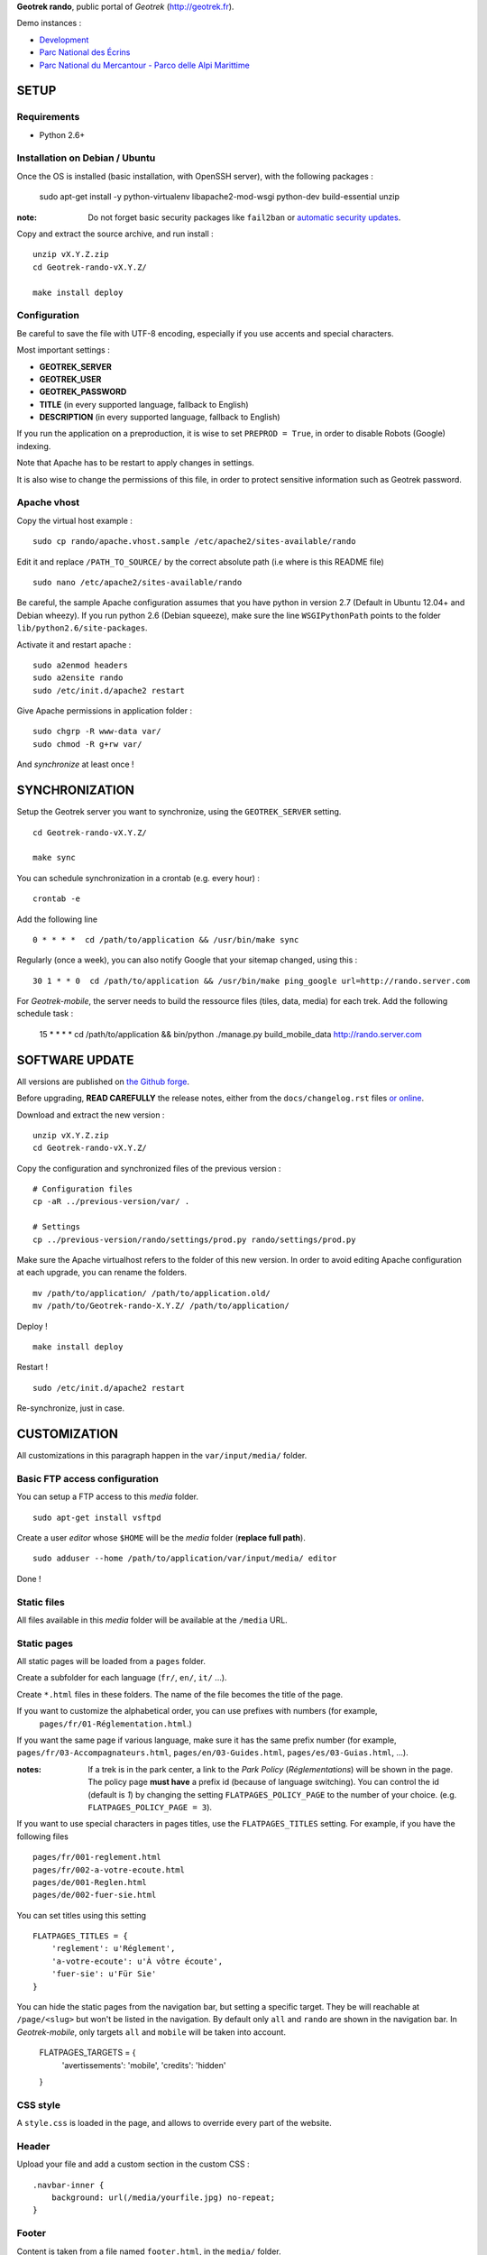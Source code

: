 **Geotrek rando**, public portal of *Geotrek* (http://geotrek.fr).

.. image :: https://api.travis-ci.org/makinacorpus/Geotrek-rando.png?branch=master
    :alt: Build Status
    :target: https://travis-ci.org/makinacorpus/Geotrek-rando

Demo instances :

* `Development <http://rando.makina-corpus.net>`_
* `Parc National des Écrins <http://rando.ecrins-parcnational.fr>`_
* `Parc National du Mercantour - Parco delle Alpi Marittime <http://rando.mercantour.eu>`_


=====
SETUP
=====

Requirements
------------

* Python 2.6+

Installation on Debian / Ubuntu
-------------------------------

Once the OS is installed (basic installation, with OpenSSH server), with the following packages :

    sudo apt-get install -y python-virtualenv libapache2-mod-wsgi python-dev build-essential unzip

:note:

    Do not forget basic security packages like ``fail2ban`` or
    `automatic security updates <https://help.ubuntu.com/community/AutomaticSecurityUpdates>`_.


Copy and extract the source archive, and run install :

::

    unzip vX.Y.Z.zip
    cd Geotrek-rando-vX.Y.Z/

    make install deploy


Configuration
-------------

Be careful to save the file with UTF-8 encoding, especially if you use accents and special characters.

Most important settings :

* **GEOTREK_SERVER**
* **GEOTREK_USER**
* **GEOTREK_PASSWORD**
* **TITLE** (in every supported language, fallback to English)
* **DESCRIPTION** (in every supported language, fallback to English)

If you run the application on a preproduction, it is wise to set ``PREPROD = True``, in order
to disable Robots (Google) indexing.

Note that Apache has to be restart to apply changes in settings.

It is also wise to change the permissions of this file, in order to protect sensitive information
such as Geotrek password.


Apache vhost
------------

Copy the virtual host example :

::

    sudo cp rando/apache.vhost.sample /etc/apache2/sites-available/rando


Edit it and replace ``/PATH_TO_SOURCE/`` by the correct absolute path (i.e where is this README file)

::

    sudo nano /etc/apache2/sites-available/rando

Be careful, the sample Apache configuration assumes that you have python in version 2.7 (Default in Ubuntu 12.04+ and Debian wheezy).
If you run python 2.6 (Debian squeeze), make sure the line ``WSGIPythonPath`` points to the folder ``lib/python2.6/site-packages``.

Activate it and restart apache :

::

    sudo a2enmod headers
    sudo a2ensite rando
    sudo /etc/init.d/apache2 restart


Give Apache permissions in application folder :

::

    sudo chgrp -R www-data var/
    sudo chmod -R g+rw var/

And *synchronize* at least once !


===============
SYNCHRONIZATION
===============

Setup the Geotrek server you want to synchronize, using the ``GEOTREK_SERVER`` setting.

::

    cd Geotrek-rando-vX.Y.Z/

    make sync

You can schedule synchronization in a crontab (e.g. every hour) :

::

    crontab -e

Add the following line

::

    0 * * * *  cd /path/to/application && /usr/bin/make sync


Regularly (once a week), you can also notify Google that your sitemap changed, using this :

::

    30 1 * * 0  cd /path/to/application && /usr/bin/make ping_google url=http://rando.server.com


For *Geotrek-mobile*, the server needs to build the ressource files (tiles,
data, media) for each trek. Add the following schedule task :

    15 * * * *  cd /path/to/application && bin/python ./manage.py build_mobile_data http://rando.server.com


===============
SOFTWARE UPDATE
===============

All versions are published on `the Github forge <https://github.com/makinacorpus/Geotrek-rando/releases>`_.

Before upgrading, **READ CAREFULLY** the release notes, either from the ``docs/changelog.rst``
files `or online <https://github.com/makinacorpus/Geotrek-rando/releases>`_.

Download and extract the new version :

::

    unzip vX.Y.Z.zip
    cd Geotrek-rando-vX.Y.Z/


Copy the configuration and synchronized files of the previous version :

::

    # Configuration files
    cp -aR ../previous-version/var/ .

    # Settings
    cp ../previous-version/rando/settings/prod.py rando/settings/prod.py


Make sure the Apache virtualhost refers to the folder of this new version.
In order to avoid editing Apache configuration at each upgrade, you can
rename the folders.

::

    mv /path/to/application/ /path/to/application.old/
    mv /path/to/Geotrek-rando-X.Y.Z/ /path/to/application/


Deploy !

::

    make install deploy

Restart !

::

    sudo /etc/init.d/apache2 restart


Re-synchronize, just in case.


=============
CUSTOMIZATION
=============

All customizations in this paragraph happen in the ``var/input/media/`` folder.


Basic FTP access configuration
------------------------------

You can setup a FTP access to this *media* folder.

::

    sudo apt-get install vsftpd


Create a user *editor* whose ``$HOME`` will be the *media* folder (**replace full path**).

::

    sudo adduser --home /path/to/application/var/input/media/ editor

Done !


Static files
------------

All files available in this *media* folder will be available at the ``/media`` URL.


Static pages
------------

All static pages will be loaded from a ``pages`` folder.

Create a subfolder for each language (``fr/``, ``en/``, ``it/`` ...).

Create ``*.html`` files in these folders. The name of the file becomes the title of the page.

If you want to customize the alphabetical order, you can use prefixes with numbers (for example,
 ``pages/fr/01-Réglementation.html``.)

If you want the same page if various language, make sure it has the same prefix number (for example, ``pages/fr/03-Accompagnateurs.html``, ``pages/en/03-Guides.html``, ``pages/es/03-Guias.html``, ...).


:notes:

    If a trek is in the park center, a link to the *Park Policy* (*Réglementations*) will
    be shown in the page.
    The policy page **must have** a prefix id (because of language switching).
    You can control the id (default is *1*) by changing the setting ``FLATPAGES_POLICY_PAGE``
    to the number of your choice. (e.g. ``FLATPAGES_POLICY_PAGE = 3``).



If you want to use special characters in pages titles, use the ``FLATPAGES_TITLES`` setting.
For example, if you have the following files ::

    pages/fr/001-reglement.html
    pages/fr/002-a-votre-ecoute.html
    pages/de/001-Reglen.html
    pages/de/002-fuer-sie.html

You can set titles using this setting ::

    FLATPAGES_TITLES = {
        'reglement': u'Réglement',
        'a-votre-ecoute': u'À vôtre écoute',
        'fuer-sie': u'Für Sie'
    }


You can hide the static pages from the navigation bar, but setting a specific target.
They be will reachable at ``/page/<slug>`` but won't be listed in the navigation.
By default only ``all`` and ``rando`` are shown in the navigation bar. In *Geotrek-mobile*, only
targets ``all`` and ``mobile`` will be taken into account.

    FLATPAGES_TARGETS = {
        'avertissements': 'mobile',
        'credits': 'hidden'
    }


CSS style
---------

A ``style.css`` is loaded in the page, and allows to override every part of the website.


Header
------

Upload your file and add a custom section in the custom CSS :

::

    .navbar-inner {
        background: url(/media/yourfile.jpg) no-repeat;
    }


Footer
------

Content is taken from a file named ``footer.html``, in the ``media/`` folder.

If you wish to have a different one for each language, add a ``footer.html``
file in every language folder of ``media/pages/``.

To hide the footer, add in ``style.css``:

::

    footer {
        display: none;
    }

    .container-content {
        bottom: 0px;
    }

This file can be used to inject extra Javascript code, using a ``<script>`` tag.


Feedback form
-------------

The feedback form is protected with the reCaptcha Antispam system.

* Go to http://www.google.com/recaptcha and create an account
* Follow the instructions to get public/private key for your domain name
* Add respective values in settings ``RECAPTCHA_PUBLIC_KEY`` and ``RECAPTCHA_PRIVATE_KEY``.


Trek filters
------------

Ascent filter step values can be controlled with `FILTER_ASCENT_VALUES`, which
shall be a list of integer values expressed in meters.

Duration filters labels and values can be controlled with ``FILTER_DURATION_VALUES``,
which shall be a list of tuples ``('label', value)``, with values expressed in hours.


Map elements
------------

The background layers can be configured from ``settings/prod.py``. See sample.


The map elements colors can be set from the ``footer.html`` page, using a ``<script>`` block
and a custom JavaScript file :

::

    <script type="text/javascript" src="/media/custom.js"></script>

And in ``custom.js`` :

::


    var TREK_LAYER_OPTIONS = {
        style: {'color': '#F89406', 'weight': 5, 'opacity': 0.8},
        hoverstyle: {'color': '#F89406', 'weight': 5, 'opacity': 1.0},
        outlinestyle: {'color': 'yellow', 'weight': 10, 'opacity': 0.8},
        positionstyle: {'fillOpacity': 1.0, 'opacity': 1.0, 'fillColor': 'white', 'color': 'black', 'width': 3},
        arrowstyle: {'fill': '#E97000', 'font-weight': 'bold'}
    };


``style`` is the base color; ``hoverstyle`` is for mouse over; ``outlinestyle`` is for outline effect.
``arrowstyle`` controls the color and weight of direction arrows.

See `Leaflet documentation on paths <http://leafletjs.com>`_ for more details.


Extra background layers
-----------------------

For example, you may want to add a layer with the boundaries of the park, or infrastructures, equipments...

Using Tilemill, you can create a layer with transparency, from a local ShapeFile, PostGIS query, KML etc. You can export the layer as a MBTiles file.

You can host the resulting MBTiles yourself (`with Apache <http://blog.mathieu-leplatre.info/serve-your-map-layers-with-a-usual-web-hosting-service.html>`_),
or on dedicated services like `MapBox <http://mapbox.com>`_.

The tiles of this layer can then be added to the maps, using this snippet (for example) of code in ``custom.js``. See Leaflet API documentation if any problem.

::

    // Add it on all maps at initialization
    $(window).on('map:ready', function (e, map) {
        L.tileLayer('http://livembtiles.makina-corpus.net/makina/coeur-ecrins/{z}/{x}/{y}.png')
         .addTo(map)
         .bringToFront();
    });


The same technique could be applied using a local vectorial GeoJSON layer. Caution with the weight of the page, and performance with mobile users.

::

    $(window).on('map:ready', function (e, map) {
        $.get('/media/layer.geojson', function (data) {
            L.geoJson(data, {
                clickable: false,
                style: {color: 'darkgreen',
                        fillColor: 'green',
                        fillOpacity: 0.2},
            })
            .addTo(map)
            .bringToBack();
        });
    });


Altimetric profile colors
-------------------------

In ``custom.js`` :

::

    var ALTIMETRIC_PROFILE_OPTIONS = {
        fillColor: '#FFD1A1',
        lineColor: '#F77E00',
        lineWidth: 3,
    };

See `Jquery sparkline <http://omnipotent.net/jquery.sparkline>`_ options.


Images
------

The following images, if placed in the *media* folder, will be used instead
of the generic material :

* ``img/favicon.png``
* ``img/icon-57.png``
* ``img/icon-72.png``
* ``img/icon-144.png``
* ``img/default-thumbnail.jpg`` (*if trek has no pictures attached*)
* ``img/default-preview.jpg``

In order to replace an icon (ex. buttons, park center, ...), just add a file
in the *media* folder, and override the respective CSS class in your custom
*style.css*.

::

    #park-center-warning {
        background-image: url(/media/pn-logo.png);
    }


Home popup
----------

In ``settings/prod.py``, enable with :

::

    POPUP_HOME_ENABLED = True


Content is taken from a file named ``popup_home.html``, in the ``media/``
folder, along with ``footer.html``.

If you wish to have a different one for each language, add a ``popup_home.html``
file in every language folder of ``media/pages/``.

An example of HTML content can be found here : https://gist.github.com/Grsmto/8536822

:note:

    In order to prevent page reload for internal links, add the class ``pjax``
    to the links (e.g. ``<a href="/" class="pjax">Link</a>``).

    In order to open home page (main map) on saved search links when popup is shown
    from another page, prefix all links with ``/`` (e.g. ``href="/#3782-20ce-360-9602-60a6"``).
    And make sure to put ``pjax`` class on the ``<a>`` tag!

Main behaviour of home popup :

* Shown on first visit only (tracked using *LocalStorage*)
* Shown when landing on home only (no permalink, saved-search or trek detail)
* Not shown on mobile (since filters are not shown either)

In order to add a *random* trek section, add a ``data-trek`` attribute with ``random``
value or trek *id* for specific trek. Markup example :

::

    <div class="span4" data-trek="random">
        <a class="pjax profile">
            <img class="preview">
            <span class="caption">Highlight</span>
        </a>
    </div>

Illustration images are better viewed if they have the same aspect ratio
as trek illustrations.


TIS Layers
----------

Additional tourism layers can be added and shown as markers on maps.

* Set ``TOURISM_ENABLED = True`` in settings.
* In Geotrek admin (>0.23), set up some datasources layers, with `public`
  among targets.
* Synchronize


Disqus comments on detail pages
-------------------------------

It is possible to enable comment threads in detail pages, using Disqus.

* Set ``DISQUS_ENABLED`` to True
* Go to http://disqus.com, and create an account
* Obtain a shortname for the domain name (*New Website*)
* Specify ``DISQUS_SHORTNAME`` in settings.
* Configure the apparence and default language from Disqus parameters webpage.


===============
TROUBLESHOOTING
===============

Uploaded files are not served by Apache
---------------------------------------

Make sure Apache has read access to all files uploaded and created in the *media* folder.


Synchronization failed with 404
-------------------------------

::

    /fr/image/trek-903939.png ... 404 (Failed)
    Failed to retrieve http://x.x.x.x/image/trek-903939.png (code: 404)
    Failed!

Try to access this URL manually and check the logs on the remote server.


===========
DEVELOPMENT
===========

::

    make install
    ./bin/pip install -r dev-requirements.pip

* `Install CasperJS <http://docs.casperjs.org/en/latest/installation.html>`_

::

    make test

Use development settings :

::

    export DJANGO_SETTINGS_MODULE=rando.settings.dev


Start development instance :

::

    make sync
    make serve


=========
RATIONALE
=========

This application has no database, no ORM. It basically reads files on disk,
and serves views. The rest happens on client-side in Javascript.

Why Django ?
------------

We chose Django only because we thought that this application may evolve and
require Django's ecosystem to be enriched.

Currently, we only have two Django applications as serious dependencies :

* Django-localeurl is great and provides great shortcuts.
* Django-leaflet helps a lot but is not a key stone.


=======
CREDITS
=======

* *Ecology* by Diego Naive from the Noun Project
* *3D Glasses* by Fabio Grande from The Noun Project
* *Binoculars* by Creatorid'immagine from the Noun Project
* *Mont Valier, Couserans*, Wikimedia by Valier
* *Bus-Stop* by Pierre-Luc Auclair from The Noun Project
* *Distance* by Tommy Lau from The Noun Project
* *Ascend* by Michael Kussmaul from The Noun Project
* *Hiking* by Johana from The Noun Project
* *Eagle* by Steve Laing from The Noun Project
* *Eye-In-The-Sky* by Cédric Villain from The Noun Project

=======
AUTHORS
=======

    * Sylvain Beorchia
    * Adrien Denat
    * Yahya Mzoughi
    * Gaël Utard
    * Mathieu Leplatre
    * Anaïs Peyrucq
    * Satya Azemar

|makinacom|_

.. |makinacom| image:: http://depot.makina-corpus.org/public/logo.gif
.. _makinacom:  http://www.makina-corpus.com


=======
LICENSE
=======

    * OpenSource - BSD
    * Copyright (c) Parc National des Écrins - Parc National du Mercantour - Parco delle Alpi Marittime - Makina Corpus


.. image:: http://depot.makina-corpus.org/public/geotrek/logo-pne.png
    :target: http://www.ecrins-parcnational.fr


.. image:: http://depot.makina-corpus.org/public/geotrek/logo-pnm.png
    :target: http://www.mercantour.eu


.. image:: http://depot.makina-corpus.org/public/geotrek/logo-pnam.png
    :target: http://www.parcoalpimarittime.it


.. image:: http://depot.makina-corpus.org/public/logo.gif
    :target: http://www.makina-corpus.com
